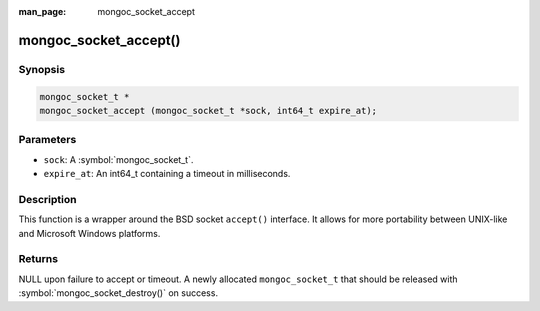 :man_page: mongoc_socket_accept

mongoc_socket_accept()
======================

Synopsis
--------

.. code-block:: c

  mongoc_socket_t *
  mongoc_socket_accept (mongoc_socket_t *sock, int64_t expire_at);

Parameters
----------

* ``sock``: A :symbol:`mongoc_socket_t`.
* ``expire_at``: An int64_t containing a timeout in milliseconds.

Description
-----------

This function is a wrapper around the BSD socket ``accept()`` interface. It allows for more portability between UNIX-like and Microsoft Windows platforms.

Returns
-------

NULL upon failure to accept or timeout. A newly allocated ``mongoc_socket_t`` that should be released with :symbol:`mongoc_socket_destroy()` on success.

